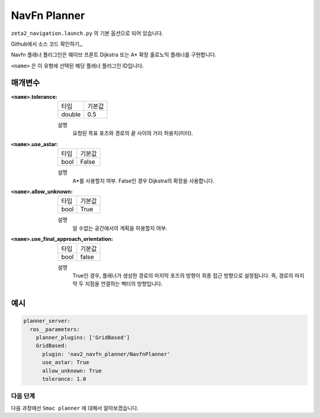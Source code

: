 NavFn Planner
===================

``zeta2_navigation.launch.py`` 의 기본 옵션으로 되어 있습니다.

Github에서 소스 코드 확인하기_.

.. _Github: https://github.com/ros-planning/navigation2/tree/main/nav2_navfn_planner

Navfn 플래너 플러그인은 웨이브 프론트 Dijkstra 또는 A* 확장 홀로노믹 플래너를 구현합니다.

``<name>`` 은 이 유형에 선택된 해당 플래너 플러그인 ID입니다.

매개변수
**********

:``<name>``.tolerance:

  ============== =======
  타입           기본값
  -------------- -------
  double         0.5  
  ============== =======

  설명
    요청된 목표 포즈와 경로의 끝 사이의 거리 허용치(미터).

:``<name>``.use_astar:

  ==== =======
  타입   기본값                                                   
  ---- -------
  bool   False            
  ==== =======

  설명
    A*를 사용할지 여부. False인 경우 Dijkstra의 확장을 사용합니다.

:``<name>``.allow_unknown:

  ==== =======
  타입   기본값                                                   
  ---- -------
  bool   True            
  ==== =======

  설명
    알 수없는 공간에서의 계획을 허용할지 여부.
    
:``<name>``.use_final_approach_orientation:

  ====== =======
  타입    기본값                                                   
  ------ -------
  bool   false      
  ====== =======

  설명
    True인 경우, 플래너가 생성한 경로의 마지막 포즈의 방향이 최종 접근 방향으로 설정됩니다. 즉, 경로의 마지막 두 지점을 연결하는 벡터의 방향입니다.
   
예시
*******
.. code-block:: yaml

    planner_server:
      ros__parameters:
        planner_plugins: ['GridBased']
        GridBased:
          plugin: 'nav2_navfn_planner/NavfnPlanner'
          use_astar: True
          allow_unknown: True
          tolerance: 1.0

다음 단계
----------

다음 과정에선 ``Smac planner`` 에 대해서 알아보겠습니다.